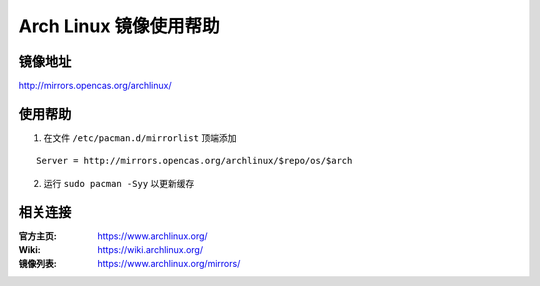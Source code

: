 Arch Linux 镜像使用帮助
======================

镜像地址
----------

`http://mirrors.opencas.org/archlinux/ <http://mirrors.opencas.org/archlinux/>`_

使用帮助
----------

1. 在文件 ``/etc/pacman.d/mirrorlist`` 顶端添加

::

    Server = http://mirrors.opencas.org/archlinux/$repo/os/$arch

2. 运行 ``sudo pacman -Syy`` 以更新缓存

相关连接
---------

:官方主页:  https://www.archlinux.org/
:Wiki:  https://wiki.archlinux.org/
:镜像列表: https://www.archlinux.org/mirrors/
